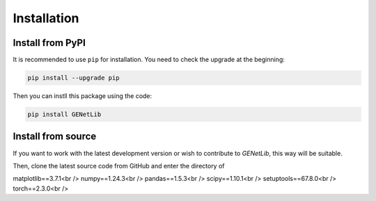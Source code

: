Installation
============


Install from PyPI
------------------
It is recommended to use ``pip`` for installation. You need to check the upgrade at the beginning:

.. code-block:: console

   pip install --upgrade pip

Then you can instll this package using the code:

.. code-block:: console

   pip install GENetLib

Install from source
---------------------

If you want to work with the latest development version or wish to contribute to `GENetLib`, this way will be suitable.


Then, clone the latest source code from GitHub and enter the directory of





matplotlib==3.7.1<br />
numpy==1.24.3<br />
pandas==1.5.3<br />
scipy==1.10.1<br />
setuptools==67.8.0<br />
torch==2.3.0<br />